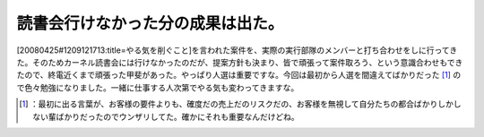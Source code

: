 ﻿読書会行けなかった分の成果は出た。
##################################


[20080425#1209121713:title=やる気を削ぐこと]を言われた案件を、実際の実行部隊のメンバーと打ち合わせをしに行ってきた。そのためカーネル読書会には行けなかったのだが、提案方針も決まり、皆で頑張って案件取ろう、という意識合わせもできたので、終電近くまで頑張った甲斐があった。やっぱり人選は重要ですな。今回は最初から人選を間違えてばかりだった [#]_ ので色々勉強になりました。一緒に仕事する人次第でやる気も変わってきますな。



.. [#] ：最初に出る言葉が、お客様の要件よりも、確度だの売上だのリスクだの、お客様を無視して自分たちの都合ばかりしかしない輩ばかりだったのでウンザリしてた。確かにそれも重要なんだけどね。



.. author:: mkouhei
.. categories:: work, 
.. tags::
.. comments::


